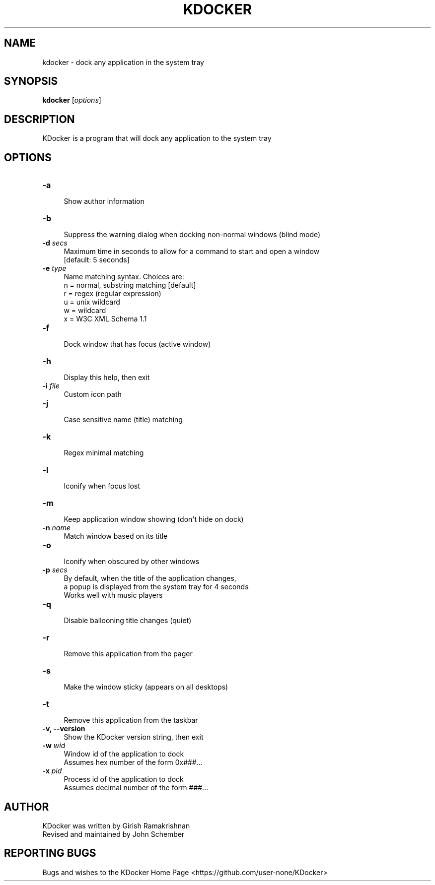 .\" Automatically generated by Pod::Man 2.27 (Pod::Simple 3.28)
.\"
.\" Standard preamble:
.\" ========================================================================
.de Sp \" Vertical space (when we can't use .PP)
.if t .sp .5v
.if n .sp
..
.de Vb \" Begin verbatim text
.ft CW
.nf
.ne \\$1
..
.de Ve \" End verbatim text
.ft R
.fi
..
.\" Set up some character translations and predefined strings.  \*(-- will
.\" give an unbreakable dash, \*(PI will give pi, \*(L" will give a left
.\" double quote, and \*(R" will give a right double quote.  \*(C+ will
.\" give a nicer C++.  Capital omega is used to do unbreakable dashes and
.\" therefore won't be available.  \*(C` and \*(C' expand to `' in nroff,
.\" nothing in troff, for use with C<>.
.tr \(*W-
.ds C+ C\v'-.1v'\h'-1p'\s-2+\h'-1p'+\s0\v'.1v'\h'-1p'
.ie n \{\
.    ds -- \(*W-
.    ds PI pi
.    if (\n(.H=4u)&(1m=24u) .ds -- \(*W\h'-12u'\(*W\h'-12u'-\" diablo 10 pitch
.    if (\n(.H=4u)&(1m=20u) .ds -- \(*W\h'-12u'\(*W\h'-8u'-\"  diablo 12 pitch
.    ds L" ""
.    ds R" ""
.    ds C` ""
.    ds C' ""
'br\}
.el\{\
.    ds -- \|\(em\|
.    ds PI \(*p
.    ds L" ``
.    ds R" ''
.    ds C`
.    ds C'
'br\}
.\"
.\" Escape single quotes in literal strings from groff's Unicode transform.
.ie \n(.g .ds Aq \(aq
.el       .ds Aq '
.\"
.\" If the F register is turned on, we'll generate index entries on stderr for
.\" titles (.TH), headers (.SH), subsections (.SS), items (.Ip), and index
.\" entries marked with X<> in POD.  Of course, you'll have to process the
.\" output yourself in some meaningful fashion.
.\"
.\" Avoid warning from groff about undefined register 'F'.
.de IX
..
.nr rF 0
.if \n(.g .if rF .nr rF 1
.if (\n(rF:(\n(.g==0)) \{
.    if \nF \{
.        de IX
.        tm Index:\\$1\t\\n%\t"\\$2"
..
.        if !\nF==2 \{
.            nr % 0
.            nr F 2
.        \}
.    \}
.\}
.rr rF
.\"
.\" Accent mark definitions (@(#)ms.acc 1.5 88/02/08 SMI; from UCB 4.2).
.\" Fear.  Run.  Save yourself.  No user-serviceable parts.
.    \" fudge factors for nroff and troff
.if n \{\
.    ds #H 0
.    ds #V .8m
.    ds #F .3m
.    ds #[ \f1
.    ds #] \fP
.\}
.if t \{\
.    ds #H ((1u-(\\\\n(.fu%2u))*.13m)
.    ds #V .6m
.    ds #F 0
.    ds #[ \&
.    ds #] \&
.\}
.    \" simple accents for nroff and troff
.if n \{\
.    ds ' \&
.    ds ` \&
.    ds ^ \&
.    ds , \&
.    ds ~ ~
.    ds /
.\}
.if t \{\
.    ds ' \\k:\h'-(\\n(.wu*8/10-\*(#H)'\'\h"|\\n:u"
.    ds ` \\k:\h'-(\\n(.wu*8/10-\*(#H)'\`\h'|\\n:u'
.    ds ^ \\k:\h'-(\\n(.wu*10/11-\*(#H)'^\h'|\\n:u'
.    ds , \\k:\h'-(\\n(.wu*8/10)',\h'|\\n:u'
.    ds ~ \\k:\h'-(\\n(.wu-\*(#H-.1m)'~\h'|\\n:u'
.    ds / \\k:\h'-(\\n(.wu*8/10-\*(#H)'\z\(sl\h'|\\n:u'
.\}
.    \" troff and (daisy-wheel) nroff accents
.ds : \\k:\h'-(\\n(.wu*8/10-\*(#H+.1m+\*(#F)'\v'-\*(#V'\z.\h'.2m+\*(#F'.\h'|\\n:u'\v'\*(#V'
.ds 8 \h'\*(#H'\(*b\h'-\*(#H'
.ds o \\k:\h'-(\\n(.wu+\w'\(de'u-\*(#H)/2u'\v'-.3n'\*(#[\z\(de\v'.3n'\h'|\\n:u'\*(#]
.ds d- \h'\*(#H'\(pd\h'-\w'~'u'\v'-.25m'\f2\(hy\fP\v'.25m'\h'-\*(#H'
.ds D- D\\k:\h'-\w'D'u'\v'-.11m'\z\(hy\v'.11m'\h'|\\n:u'
.ds th \*(#[\v'.3m'\s+1I\s-1\v'-.3m'\h'-(\w'I'u*2/3)'\s-1o\s+1\*(#]
.ds Th \*(#[\s+2I\s-2\h'-\w'I'u*3/5'\v'-.3m'o\v'.3m'\*(#]
.ds ae a\h'-(\w'a'u*4/10)'e
.ds Ae A\h'-(\w'A'u*4/10)'E
.    \" corrections for vroff
.if v .ds ~ \\k:\h'-(\\n(.wu*9/10-\*(#H)'\s-2\u~\d\s+2\h'|\\n:u'
.if v .ds ^ \\k:\h'-(\\n(.wu*10/11-\*(#H)'\v'-.4m'^\v'.4m'\h'|\\n:u'
.    \" for low resolution devices (crt and lpr)
.if \n(.H>23 .if \n(.V>19 \
\{\
.    ds : e
.    ds 8 ss
.    ds o a
.    ds d- d\h'-1'\(ga
.    ds D- D\h'-1'\(hy
.    ds th \o'bp'
.    ds Th \o'LP'
.    ds ae ae
.    ds Ae AE
.\}
.rm #[ #] #H #V #F C
.\" ========================================================================
.\"
.IX Title "KDOCKER 1"
.TH KDOCKER 1 "10 March, 2015" "Version 4.9" "General Commands Manual"
.\" For nroff, turn off justification.  Always turn off hyphenation; it makes
.\" way too many mistakes in technical documents.
.if n .ad l
.nh
.SH "NAME"
.Vb 1
\& kdocker \- dock any application in the system tray
.Ve
.SH "SYNOPSIS"
.IX Header "SYNOPSIS"
\&\fBkdocker\fR [\fIoptions\fR]\fI\fR
.SH "DESCRIPTION"
.IX Header "DESCRIPTION"
.Vb 1
\& KDocker is a program that will dock any application to the system tray
.Ve
.SH "OPTIONS"
.IX Header "OPTIONS"
.IP "\fB\-a\fR" 4
.IX Item "-a"
.Vb 1
\& Show author information
.Ve
.IP "\fB\-b\fR" 4
.IX Item "-b"
.Vb 1
\& Suppress the warning dialog when docking non\-normal windows (blind mode)
.Ve
.IP "\fB\-d\fR \fIsecs\fR" 4
.IX Item "-d secs"
.Vb 2
\& Maximum time in seconds to allow for a command to start and open a window
\& [default: 5 seconds]
.Ve
.IP "\fB\-e\fR \fItype\fR" 4
.IX Item "-e type"
.Vb 6
\& Name matching syntax. Choices are:
\&  n = normal, substring matching [default]
\&  r = regex (regular expression)
\&  u = unix wildcard
\&  w = wildcard
\&  x = W3C XML Schema 1.1
.Ve
.IP "\fB\-f\fR" 4
.IX Item "-f"
.Vb 1
\& Dock window that has focus (active window)
.Ve
.IP "\fB\-h\fR" 4
.IX Item "-h"
.Vb 1
\& Display this help, then exit
.Ve
.IP "\fB\-i\fR \fIfile\fR" 4
.IX Item "-i file"
.Vb 1
\& Custom icon path
.Ve
.IP "\fB\-j\fR" 4
.IX Item "-j"
.Vb 1
\& Case sensitive name (title) matching
.Ve
.IP "\fB\-k\fR" 4
.IX Item "-k"
.Vb 1
\& Regex minimal matching
.Ve
.IP "\fB\-l\fR" 4
.IX Item "-l"
.Vb 1
\& Iconify when focus lost
.Ve
.IP "\fB\-m\fR" 4
.IX Item "-m"
.Vb 1
\& Keep application window showing (don\*(Aqt hide on dock)
.Ve
.IP "\fB\-n\fR \fIname\fR" 4
.IX Item "-n name"
.Vb 1
\& Match window based on its title
.Ve
.IP "\fB\-o\fR" 4
.IX Item "-o"
.Vb 1
\& Iconify when obscured by other windows
.Ve
.IP "\fB\-p\fR \fIsecs\fR" 4
.IX Item "-p secs"
.Vb 3
\& By default, when the title of the application changes,
\& a popup is displayed from the system tray for 4 seconds
\& Works well with music players
.Ve
.IP "\fB\-q\fR" 4
.IX Item "-q"
.Vb 1
\& Disable ballooning title changes (quiet)
.Ve
.IP "\fB\-r\fR" 4
.IX Item "-r"
.Vb 1
\& Remove this application from the pager
.Ve
.IP "\fB\-s\fR" 4
.IX Item "-s"
.Vb 1
\& Make the window sticky (appears on all desktops)
.Ve
.IP "\fB\-t\fR" 4
.IX Item "-t"
.Vb 1
\& Remove this application from the taskbar
.Ve
.IP "\fB\-v, \-\-version\fR" 4
.IX Item "-v, --version"
.Vb 1
\& Show the KDocker version string, then exit
.Ve
.IP "\fB\-w\fR \fIwid\fR" 4
.IX Item "-w wid"
.Vb 2
\& Window id of the application to dock
\& Assumes hex number of the form 0x###...
.Ve
.IP "\fB\-x\fR \fIpid\fR" 4
.IX Item "-x pid"
.Vb 2
\& Process id of the application to dock
\& Assumes decimal number of the form ###...
.Ve
.SH "AUTHOR"
.IX Header "AUTHOR"
.Vb 2
\& KDocker was written by Girish Ramakrishnan
\& Revised and maintained by John Schember
.Ve
.SH "REPORTING BUGS"
.IX Header "REPORTING BUGS"
Bugs and wishes to the KDocker Home Page <https://github.com/user-none/KDocker>
